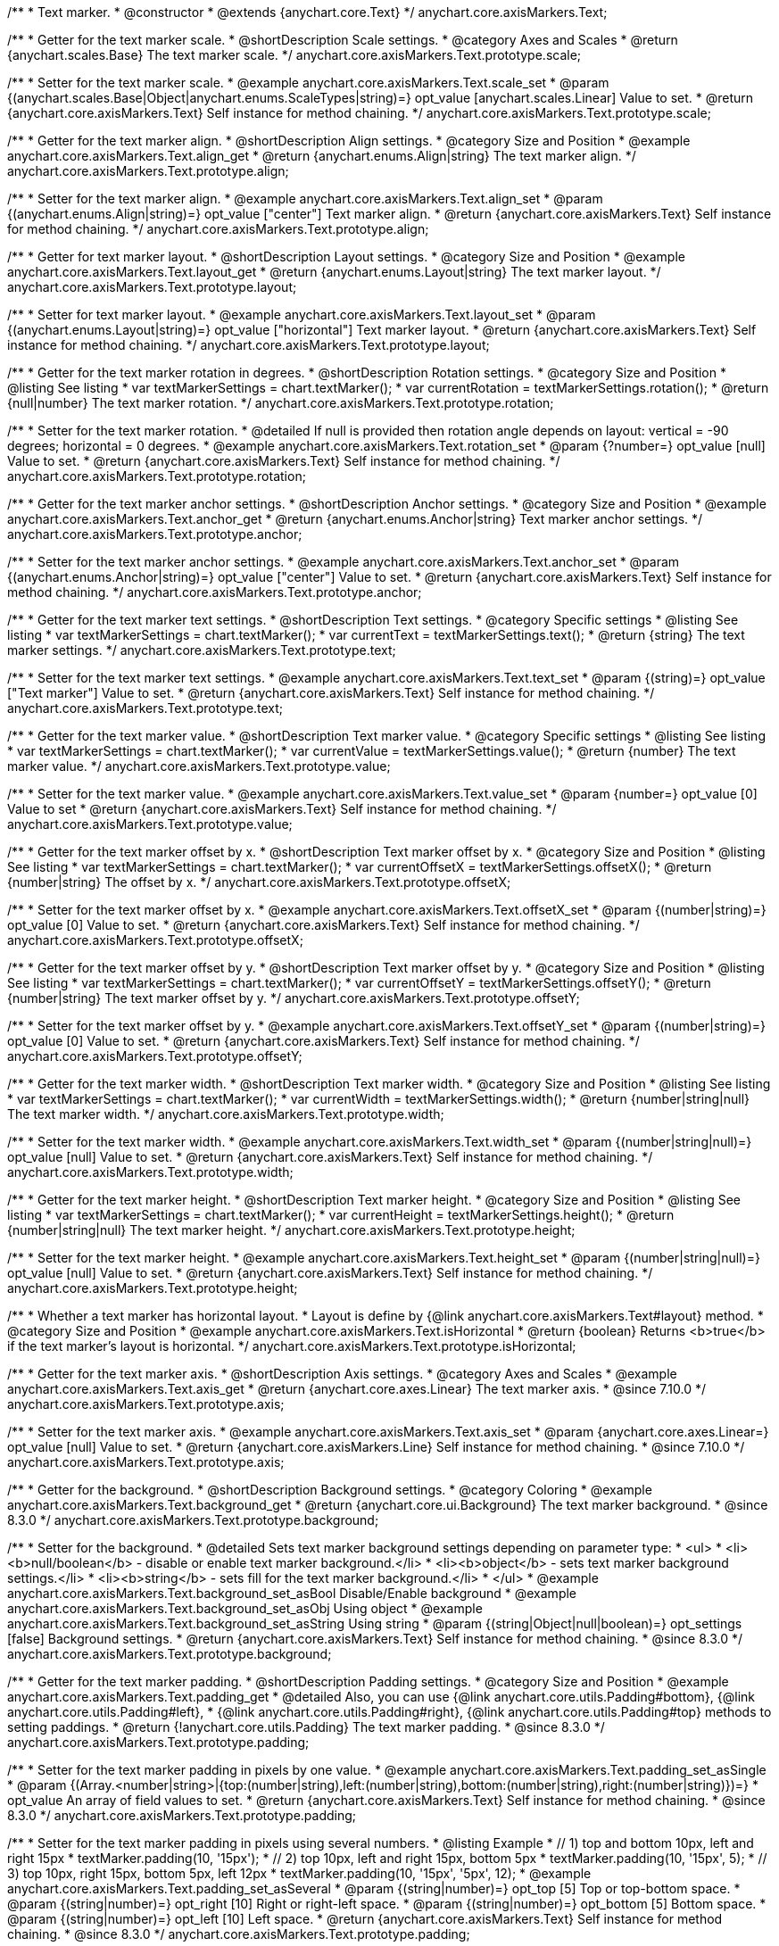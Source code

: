 /**
 * Text marker.
 * @constructor
 * @extends {anychart.core.Text}
 */
anychart.core.axisMarkers.Text;


//----------------------------------------------------------------------------------------------------------------------
//
//  anychart.core.axisMarkers.Text.prototype.scale
//
//----------------------------------------------------------------------------------------------------------------------

/**
 * Getter for the text marker scale.
 * @shortDescription Scale settings.
 * @category Axes and Scales
 * @return {anychart.scales.Base} The text marker scale.
 */
anychart.core.axisMarkers.Text.prototype.scale;

/**
 * Setter for the text marker scale.
 * @example anychart.core.axisMarkers.Text.scale_set
 * @param {(anychart.scales.Base|Object|anychart.enums.ScaleTypes|string)=} opt_value [anychart.scales.Linear] Value to set.
 * @return {anychart.core.axisMarkers.Text} Self instance for method chaining.
 */
anychart.core.axisMarkers.Text.prototype.scale;


//----------------------------------------------------------------------------------------------------------------------
//
//  anychart.core.axisMarkers.Text.prototype.align
//
//----------------------------------------------------------------------------------------------------------------------

/**
 * Getter for the text marker align.
 * @shortDescription Align settings.
 * @category Size and Position
 * @example anychart.core.axisMarkers.Text.align_get
 * @return {anychart.enums.Align|string} The text marker align.
 */
anychart.core.axisMarkers.Text.prototype.align;

/**
 * Setter for the text marker align.
 * @example anychart.core.axisMarkers.Text.align_set
 * @param {(anychart.enums.Align|string)=} opt_value ["center"] Text marker align.
 * @return {anychart.core.axisMarkers.Text} Self instance for method chaining.
 */
anychart.core.axisMarkers.Text.prototype.align;


//----------------------------------------------------------------------------------------------------------------------
//
//  anychart.core.axisMarkers.Text.prototype.layout
//
//----------------------------------------------------------------------------------------------------------------------

/**
 * Getter for text marker layout.
 * @shortDescription Layout settings.
 * @category Size and Position
 * @example anychart.core.axisMarkers.Text.layout_get
 * @return {anychart.enums.Layout|string} The text marker layout.
 */
anychart.core.axisMarkers.Text.prototype.layout;

/**
 * Setter for text marker layout.
 * @example anychart.core.axisMarkers.Text.layout_set
 * @param {(anychart.enums.Layout|string)=} opt_value ["horizontal"] Text marker layout.
 * @return {anychart.core.axisMarkers.Text} Self instance for method chaining.
 */
anychart.core.axisMarkers.Text.prototype.layout;


//----------------------------------------------------------------------------------------------------------------------
//
//  anychart.core.axisMarkers.Text.prototype.rotation
//
//----------------------------------------------------------------------------------------------------------------------

/**
 * Getter for the text marker rotation in degrees.
 * @shortDescription Rotation settings.
 * @category Size and Position
 * @listing See listing
 * var textMarkerSettings = chart.textMarker();
 * var currentRotation = textMarkerSettings.rotation();
 * @return {null|number} The text marker rotation.
 */
anychart.core.axisMarkers.Text.prototype.rotation;

/**
 * Setter for the text marker rotation.
 * @detailed If null is provided then rotation angle depends on layout: vertical = -90 degrees; horizontal = 0 degrees.
 * @example anychart.core.axisMarkers.Text.rotation_set
 * @param {?number=} opt_value [null] Value to set.
 * @return {anychart.core.axisMarkers.Text} Self instance for method chaining.
 */
anychart.core.axisMarkers.Text.prototype.rotation;


//----------------------------------------------------------------------------------------------------------------------
//
//  anychart.core.axisMarkers.Text.prototype.anchor
//
//----------------------------------------------------------------------------------------------------------------------

/**
 * Getter for the text marker anchor settings.
 * @shortDescription Anchor settings.
 * @category Size and Position
 * @example anychart.core.axisMarkers.Text.anchor_get
 * @return {anychart.enums.Anchor|string} Text marker anchor settings.
 */
anychart.core.axisMarkers.Text.prototype.anchor;

/**
 * Setter for the text marker anchor settings.
 * @example anychart.core.axisMarkers.Text.anchor_set
 * @param {(anychart.enums.Anchor|string)=} opt_value ["center"] Value to set.
 * @return {anychart.core.axisMarkers.Text} Self instance for method chaining.
 */
anychart.core.axisMarkers.Text.prototype.anchor;


//----------------------------------------------------------------------------------------------------------------------
//
//  anychart.core.axisMarkers.Text.prototype.text
//
//----------------------------------------------------------------------------------------------------------------------

/**
 * Getter for the text marker text settings.
 * @shortDescription Text settings.
 * @category Specific settings
 * @listing See listing
 * var textMarkerSettings = chart.textMarker();
 * var currentText = textMarkerSettings.text();
 * @return {string} The text marker settings.
 */
anychart.core.axisMarkers.Text.prototype.text;

/**
 * Setter for the text marker text settings.
 * @example anychart.core.axisMarkers.Text.text_set
 * @param {(string)=} opt_value ["Text marker"] Value to set.
 * @return {anychart.core.axisMarkers.Text} Self instance for method chaining.
 */
anychart.core.axisMarkers.Text.prototype.text;


//----------------------------------------------------------------------------------------------------------------------
//
//  anychart.core.axisMarkers.Text.prototype.value
//
//----------------------------------------------------------------------------------------------------------------------

/**
 * Getter for the text marker value.
 * @shortDescription Text marker value.
 * @category Specific settings
 * @listing See listing
 * var textMarkerSettings = chart.textMarker();
 * var currentValue = textMarkerSettings.value();
 * @return {number} The text marker value.
 */
anychart.core.axisMarkers.Text.prototype.value;

/**
 * Setter for the text marker value.
 * @example anychart.core.axisMarkers.Text.value_set
 * @param {number=} opt_value [0] Value to set
 * @return {anychart.core.axisMarkers.Text} Self instance for method chaining.
 */
anychart.core.axisMarkers.Text.prototype.value;


//----------------------------------------------------------------------------------------------------------------------
//
//  anychart.core.axisMarkers.Text.prototype.offsetX
//
//----------------------------------------------------------------------------------------------------------------------

/**
 * Getter for the text marker offset by x.
 * @shortDescription Text marker offset by x.
 * @category Size and Position
 * @listing See listing
 * var textMarkerSettings = chart.textMarker();
 * var currentOffsetX = textMarkerSettings.offsetX();
 * @return {number|string} The offset by x.
 */
anychart.core.axisMarkers.Text.prototype.offsetX;

/**
 * Setter for the text marker offset by x.
 * @example anychart.core.axisMarkers.Text.offsetX_set
 * @param {(number|string)=} opt_value [0] Value to set.
 * @return {anychart.core.axisMarkers.Text} Self instance for method chaining.
 */
anychart.core.axisMarkers.Text.prototype.offsetX;


//----------------------------------------------------------------------------------------------------------------------
//
//  anychart.core.axisMarkers.Text.prototype.offsetY
//
//----------------------------------------------------------------------------------------------------------------------

/**
 * Getter for the text marker offset by y.
 * @shortDescription Text marker offset by y.
 * @category Size and Position
 * @listing See listing
 * var textMarkerSettings = chart.textMarker();
 * var currentOffsetY = textMarkerSettings.offsetY();
 * @return {number|string} The text marker offset by y.
 */
anychart.core.axisMarkers.Text.prototype.offsetY;

/**
 * Setter for the text marker offset by y.
 * @example anychart.core.axisMarkers.Text.offsetY_set
 * @param {(number|string)=} opt_value [0] Value to set.
 * @return {anychart.core.axisMarkers.Text} Self instance for method chaining.
 */
anychart.core.axisMarkers.Text.prototype.offsetY;


//----------------------------------------------------------------------------------------------------------------------
//
//  anychart.core.axisMarkers.Text.prototype.width
//
//----------------------------------------------------------------------------------------------------------------------

/**
 * Getter for the text marker width.
 * @shortDescription Text marker width.
 * @category Size and Position
 * @listing See listing
 * var textMarkerSettings = chart.textMarker();
 * var currentWidth = textMarkerSettings.width();
 * @return {number|string|null} The text marker width.
 */
anychart.core.axisMarkers.Text.prototype.width;

/**
 * Setter for the text marker width.
 * @example anychart.core.axisMarkers.Text.width_set
 * @param {(number|string|null)=} opt_value [null] Value to set.
 * @return {anychart.core.axisMarkers.Text} Self instance for method chaining.
 */
anychart.core.axisMarkers.Text.prototype.width;


//----------------------------------------------------------------------------------------------------------------------
//
//  anychart.core.axisMarkers.Text.prototype.height
//
//----------------------------------------------------------------------------------------------------------------------

/**
 * Getter for the text marker height.
 * @shortDescription Text marker height.
 * @category Size and Position
 * @listing See listing
 * var textMarkerSettings = chart.textMarker();
 * var currentHeight = textMarkerSettings.height();
 * @return {number|string|null} The text marker height.
 */
anychart.core.axisMarkers.Text.prototype.height;

/**
 * Setter for the text marker height.
 * @example anychart.core.axisMarkers.Text.height_set
 * @param {(number|string|null)=} opt_value [null] Value to set.
 * @return {anychart.core.axisMarkers.Text} Self instance for method chaining.
 */
anychart.core.axisMarkers.Text.prototype.height;


//----------------------------------------------------------------------------------------------------------------------
//
//  anychart.core.axisMarkers.Text.prototype.isHorizontal
//
//----------------------------------------------------------------------------------------------------------------------

/**
 * Whether a text marker has horizontal layout.
 * Layout is define by {@link anychart.core.axisMarkers.Text#layout} method.
 * @category Size and Position
 * @example anychart.core.axisMarkers.Text.isHorizontal
 * @return {boolean} Returns <b>true</b> if the text marker's layout is horizontal.
 */
anychart.core.axisMarkers.Text.prototype.isHorizontal;

//----------------------------------------------------------------------------------------------------------------------
//
//  anychart.core.axisMarkers.Text.prototype.axis
//
//----------------------------------------------------------------------------------------------------------------------

/**
 * Getter for the text marker axis.
 * @shortDescription Axis settings.
 * @category Axes and Scales
 * @example anychart.core.axisMarkers.Text.axis_get
 * @return {anychart.core.axes.Linear} The text marker axis.
 * @since 7.10.0
 */
anychart.core.axisMarkers.Text.prototype.axis;

/**
 * Setter for the text marker axis.
 * @example anychart.core.axisMarkers.Text.axis_set
 * @param {anychart.core.axes.Linear=} opt_value [null] Value to set.
 * @return {anychart.core.axisMarkers.Line} Self instance for method chaining.
 * @since 7.10.0
 */
anychart.core.axisMarkers.Text.prototype.axis;

//----------------------------------------------------------------------------------------------------------------------
//
//  anychart.core.axisMarkers.Text.prototype.background
//
//----------------------------------------------------------------------------------------------------------------------

/**
 * Getter for the background.
 * @shortDescription Background settings.
 * @category Coloring
 * @example anychart.core.axisMarkers.Text.background_get
 * @return {anychart.core.ui.Background} The text marker background.
 * @since 8.3.0
 */
anychart.core.axisMarkers.Text.prototype.background;

/**
 * Setter for the background.
 * @detailed Sets text marker background settings depending on parameter type:
 * <ul>
 *   <li><b>null/boolean</b> - disable or enable text marker background.</li>
 *   <li><b>object</b> - sets text marker background settings.</li>
 *   <li><b>string</b> - sets fill for the text marker background.</li>
 * </ul>
 * @example anychart.core.axisMarkers.Text.background_set_asBool Disable/Enable background
 * @example anychart.core.axisMarkers.Text.background_set_asObj Using object
 * @example anychart.core.axisMarkers.Text.background_set_asString Using string
 * @param {(string|Object|null|boolean)=} opt_settings [false] Background settings.
 * @return {anychart.core.axisMarkers.Text} Self instance for method chaining.
 * @since 8.3.0
 */
anychart.core.axisMarkers.Text.prototype.background;

//----------------------------------------------------------------------------------------------------------------------
//
//  anychart.core.axisMarkers.Text.prototype.padding
//
//----------------------------------------------------------------------------------------------------------------------

/**
 * Getter for the text marker padding.
 * @shortDescription Padding settings.
 * @category Size and Position
 * @example anychart.core.axisMarkers.Text.padding_get
 * @detailed Also, you can use {@link anychart.core.utils.Padding#bottom}, {@link anychart.core.utils.Padding#left},
 * {@link anychart.core.utils.Padding#right}, {@link anychart.core.utils.Padding#top} methods to setting paddings.
 * @return {!anychart.core.utils.Padding} The text marker padding.
 * @since 8.3.0
 */
anychart.core.axisMarkers.Text.prototype.padding;

/**
 * Setter for the text marker padding in pixels by one value.
 * @example anychart.core.axisMarkers.Text.padding_set_asSingle
 * @param {(Array.<number|string>|{top:(number|string),left:(number|string),bottom:(number|string),right:(number|string)})=}
 * opt_value An array of field values to set.
 * @return {anychart.core.axisMarkers.Text} Self instance for method chaining.
 * @since 8.3.0
 */
anychart.core.axisMarkers.Text.prototype.padding;

/**
 * Setter for the text marker padding in pixels using several numbers.
 * @listing Example
 * // 1) top and bottom 10px, left and right 15px
 * textMarker.padding(10, '15px');
 * // 2) top 10px, left and right 15px, bottom 5px
 * textMarker.padding(10, '15px', 5);
 * // 3) top 10px, right 15px, bottom 5px, left 12px
 * textMarker.padding(10, '15px', '5px', 12);
 * @example anychart.core.axisMarkers.Text.padding_set_asSeveral
 * @param {(string|number)=} opt_top [5] Top or top-bottom space.
 * @param {(string|number)=} opt_right [10] Right or right-left space.
 * @param {(string|number)=} opt_bottom [5] Bottom space.
 * @param {(string|number)=} opt_left [10] Left space.
 * @return {anychart.core.axisMarkers.Text} Self instance for method chaining.
 * @since 8.3.0
 */
anychart.core.axisMarkers.Text.prototype.padding;

//----------------------------------------------------------------------------------------------------------------------
//
//  anychart.core.axisMarkers.Text.prototype.scaleRangeMode
//
//----------------------------------------------------------------------------------------------------------------------

/**
 * Getter for the scale range mode.
 * @shortDescription Scale range mode.
 * @category Axes and Scales
 * @listing See listing
 * var textMarker = chart.textMarker();
 * var scaleRangeMode = textMarker.scaleRangeMode();
 * @return {string} Scale range mode.
 * @since 8.3.0
 */
anychart.core.axisMarkers.Text.prototype.scaleRangeMode;

/**
 * Setter for the scale range mode.<br/>
 * Whether to consider the text marker value in the scale calculation or not.
 * The 'consider' mode consideres the marker value in the scale.
 * @example anychart.core.axisMarkers.Text.scaleRangeMode
 * @param {(string|anychart.enums.ScaleRangeMode)=} opt_mode ['none'] Mode to set.
 * @return {anychart.core.axisMarkers.Text} Self instance for method chaining.
 * @since 8.3.0
 */
anychart.core.axisMarkers.Text.prototype.scaleRangeMode;

/** @inheritDoc */
anychart.core.axisMarkers.Text.prototype.textSettings;

/** @inheritDoc */
anychart.core.axisMarkers.Text.prototype.fontSize;

/** @inheritDoc */
anychart.core.axisMarkers.Text.prototype.fontFamily;

/** @inheritDoc */
anychart.core.axisMarkers.Text.prototype.fontColor;

/** @inheritDoc */
anychart.core.axisMarkers.Text.prototype.fontOpacity;

/** @inheritDoc */
anychart.core.axisMarkers.Text.prototype.fontDecoration;

/** @inheritDoc */
anychart.core.axisMarkers.Text.prototype.fontStyle;

/** @inheritDoc */
anychart.core.axisMarkers.Text.prototype.fontVariant;

/** @inheritDoc */
anychart.core.axisMarkers.Text.prototype.fontWeight;

/** @inheritDoc */
anychart.core.axisMarkers.Text.prototype.letterSpacing;

/** @inheritDoc */
anychart.core.axisMarkers.Text.prototype.textDirection;

/** @inheritDoc */
anychart.core.axisMarkers.Text.prototype.lineHeight;

/** @inheritDoc */
anychart.core.axisMarkers.Text.prototype.textIndent;

/** @inheritDoc */
anychart.core.axisMarkers.Text.prototype.vAlign;

/** @inheritDoc */
anychart.core.axisMarkers.Text.prototype.hAlign;

/** @inheritDoc */
anychart.core.axisMarkers.Text.prototype.wordWrap;

/** @inheritDoc */
anychart.core.axisMarkers.Text.prototype.wordBreak;

/** @inheritDoc */
anychart.core.axisMarkers.Text.prototype.textOverflow;

/** @inheritDoc */
anychart.core.axisMarkers.Text.prototype.selectable;

/** @inheritDoc */
anychart.core.axisMarkers.Text.prototype.disablePointerEvents;

/** @inheritDoc */
anychart.core.axisMarkers.Text.prototype.useHtml;

/** @inheritDoc */
anychart.core.axisMarkers.Text.prototype.zIndex;

/** @inheritDoc */
anychart.core.axisMarkers.Text.prototype.enabled;

/** @inheritDoc */
anychart.core.axisMarkers.Text.prototype.print;

/** @inheritDoc */
anychart.core.axisMarkers.Text.prototype.listen;

/** @inheritDoc */
anychart.core.axisMarkers.Text.prototype.listenOnce;

/** @inheritDoc */
anychart.core.axisMarkers.Text.prototype.unlisten;

/** @inheritDoc */
anychart.core.axisMarkers.Text.prototype.unlistenByKey;

/** @inheritDoc */
anychart.core.axisMarkers.Text.prototype.removeAllListeners;

